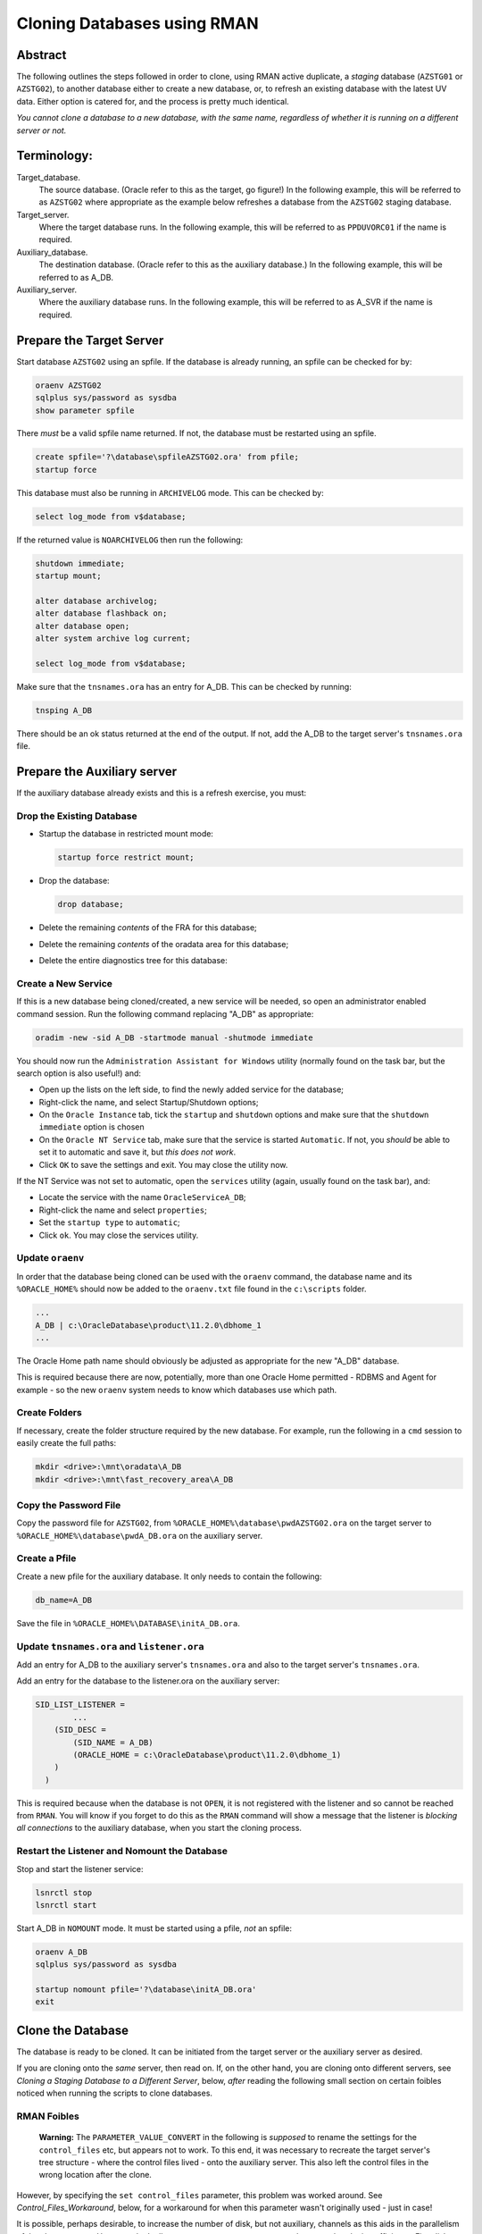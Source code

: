 ============================
Cloning Databases using RMAN
============================

Abstract
========

The following outlines the steps followed in order to clone, using RMAN
active duplicate, a *staging* database (``AZSTG01`` or ``AZSTG02``), to another database either to create a new database, or, to refresh an existing database with the latest UV data. Either option is catered for, and the process is pretty much identical.

*You cannot clone a database to a new database, with the same name, regardless of whether it is running on a different server or not.*


Terminology:
============

Target\_database.
    The source database. (Oracle refer to this as the target, go figure!) In the following example, this will be referred to as ``AZSTG02`` where appropriate as the example below refreshes a database from the ``AZSTG02`` staging database.

Target\_server. 
    Where the target database runs. In the following example, this will be referred to as ``PPDUVORC01`` if the name is required.

Auxiliary\_database. 
    The destination database. (Oracle refer to this as the auxiliary database.) In the following example, this will be referred to as A_DB.

Auxiliary\_server. 
    Where the auxiliary database runs. In the following example, this will be referred to as A_SVR if the name is required.
    
Prepare the Target Server
=========================

Start database ``AZSTG02`` using an spfile. If the database is already running, an spfile can be checked for by:

..  code-block:: sql

    oraenv AZSTG02
    sqlplus sys/password as sysdba
    show parameter spfile

There *must* be a valid spfile name returned. If not, the database must be restarted using an spfile.

..  code-block:: sql

    create spfile='?\database\spfileAZSTG02.ora' from pfile;
    startup force

This database must also be running in ``ARCHIVELOG`` mode. This can be checked by:

..  code-block:: sql

    select log_mode from v$database;

If the returned value is ``NOARCHIVELOG`` then run the following:

..  code-block:: sql

    shutdown immediate;
    startup mount;

    alter database archivelog;
    alter database flashback on;
    alter database open;
    alter system archive log current;

    select log_mode from v$database;

Make sure that the ``tnsnames.ora`` has an entry for A_DB. This can be checked by running:

..  code-block:: BATCH

    tnsping A_DB

There should be an ok status returned at the end of the output. If not, add the A_DB to the target server's ``tnsnames.ora`` file.


Prepare the Auxiliary server
============================

If the auxiliary database already exists and this is a refresh exercise, you must:

Drop the Existing Database
--------------------------

-   Startup the database in restricted mount mode:

    ..  code-block:: sql
    
        startup force restrict mount;
        
-   Drop the database:

    ..  code-block:: sql
    
        drop database;        

-   Delete the remaining *contents* of the FRA for this database;
-   Delete the remaining *contents* of the oradata area for this database;
-   Delete the entire diagnostics tree for this database:


Create a New Service
--------------------

If this is a new database being cloned/created, a new service will be needed, so open an administrator enabled command session. Run the following command replacing "A_DB" as appropriate:

..  code-block:: batch

    oradim -new -sid A_DB -startmode manual -shutmode immediate

You should now run the ``Administration Assistant for Windows`` utility (normally found on the task bar, but the search option is also useful!) and:

-   Open up the lists on the left side, to find the newly added service for the database;
-   Right-click the name, and select Startup/Shutdown options;
-   On the ``Oracle Instance`` tab, tick the ``startup`` and ``shutdown`` options and make sure that the ``shutdown immediate`` option is chosen
-   On the ``Oracle NT Service`` tab, make sure that the service is started ``Automatic``. If not, you *should* be able to set it to automatic and save it, but *this does not work*.
-   Click ``OK`` to save the settings and exit. You may close the utility now.

If the NT Service was not set to automatic, open the ``services`` utility (again, usually found on the task bar), and:

-   Locate the service with the name ``OracleServiceA_DB``;
-   Right-click the name and select ``properties``;
-   Set the ``startup type`` to ``automatic``;
-   Click ``ok``. You may close the services utility.

Update ``oraenv``
-----------------

In order that the database being cloned can be used with the ``oraenv`` command, the database name and its ``%ORACLE_HOME%`` should now be added to the ``oraenv.txt`` file found in the ``c:\scripts`` folder.

..  code-block:: none

    ...
    A_DB | c:\OracleDatabase\product\11.2.0\dbhome_1
    ...
    
The Oracle Home path name should obviously be adjusted as appropriate for the new "A_DB" database.

This is required because there are now, potentially, more than one Oracle Home permitted - RDBMS and Agent for example - so the new ``oraenv`` system needs to know which databases use which path.    

Create Folders
--------------
    
If necessary, create the folder structure required by the new database. For example, run the following in a ``cmd`` session to easily create the full paths:

..  code-block:: batch

    mkdir <drive>:\mnt\oradata\A_DB
    mkdir <drive>:\mnt\fast_recovery_area\A_DB

Copy the Password File
----------------------
    
Copy the password file for ``AZSTG02``, from ``%ORACLE_HOME%\database\pwdAZSTG02.ora`` on the target server to ``%ORACLE_HOME%\database\pwdA_DB.ora`` on the auxiliary server.

Create a Pfile
--------------

Create a new pfile for the auxiliary database. It only needs to contain the following:

..  code-block:: sql

    db_name=A_DB

Save the file in ``%ORACLE_HOME%\DATABASE\initA_DB.ora``.

Update ``tnsnames.ora`` and ``listener.ora``
--------------------------------------------

Add an entry for A_DB to the auxiliary server's ``tnsnames.ora`` and also to the target server's ``tnsnames.ora``.

Add an entry for the database to the listener.ora on the auxiliary server:

..  code-block::

    SID_LIST_LISTENER =
            ...
        (SID_DESC =
            (SID_NAME = A_DB)
            (ORACLE_HOME = c:\OracleDatabase\product\11.2.0\dbhome_1)
        )
      )

This is required because when the database is not ``OPEN``, it is not registered with the listener and so cannot be reached from ``RMAN``. You will know if you forget to do this as the ``RMAN`` command will show a message that the listener is *blocking all connections* to the auxiliary database, when you start the cloning process.

Restart the Listener and Nomount the Database
-------------------------------------------

Stop and start the listener service:

..  code-block:: batch

    lsnrctl stop
    lsnrctl start

Start A_DB in ``NOMOUNT`` mode. It must be started using a pfile, *not* an spfile:

..  code-block:: sql

    oraenv A_DB
    sqlplus sys/password as sysdba

    startup nomount pfile='?\database\initA_DB.ora'
    exit
    
   
Clone the Database
==================

The database is ready to be cloned. It can be initiated from the target server or the auxiliary server as desired.

If you are cloning onto the *same* server, then read on. If, on the other hand, you are cloning onto different servers, see *Cloning a Staging Database to a Different Server*, below, *after* reading the following small section on certain foibles noticed when running the scripts to clone databases.

RMAN Foibles
------------

    **Warning:** The ``PARAMETER_VALUE_CONVERT`` in the following is *supposed* to rename the settings for the ``control_files`` etc, but appears not to work. To this end, it was necessary to recreate the target server's tree structure - where the control files lived - onto the auxiliary server. This also left the control files in the wrong location after the clone.

However, by specifying the ``set control_files`` parameter, this problem was worked around. See *Control_Files_Workaround*, below, for a workaround for when this parameter wasn't originally used - just in case!

It is possible, perhaps desirable, to increase the number of disk, but not auxiliary, channels as this aids in the parallelism of the clone process. However, don't allocate too many or you may swamp the network reducing efficiency. Five disk channels would probably be about the maximum advised.

    **Warning:** When cloning between two databases on the same server, the ``nofilenamecheck`` parameter *must* be *omitted*. This prevents the clone process from inadvertently overwriting target database files with auxiliary database files - if you somehow managed to mess up the various ``xxx_file_name_convert`` parameters. 

This parameter *must never* be specified when cloning to the *same* server.

Pre-Cloning Script Edits
------------------------

The code shown below to clone a database must be edited to replace the target and auxiliary database drive letters, and paths, for the following:

- ``PARAMETER_VALUE_CONVERT``
- ``DB_FILE_NAME_CONVERT``
- ``LOG_FILE_NAME_CONVERT``.

To avoid any omissions that *will* cause later problems when opening the auxiliary database, and to avoid having the auxiliary database have parameter settings that refer to the target database name, the script below may be helpful.

It will list the "from" values required for any or all of the parameters listed above, depending on the ``AZSTG02`` configuration. If a parameter is missing from the output, then it is not required in the clone commands file.

Run the following on the target database to extract the settings. The script runs happily on Windows or flavours of Unix without change:

..  code-block:: sql

    -- Check for DATA FILES...
    -- Uses '\' for Windows and '/' for UNIX.
    -- Use the output to set up DB_FILE_NAME_CONVERT's "from" values.
    -- we must also consider block change tracking files which will be
    -- located in the FRA according to our standards.
    --
    
    set lines 2000 trimspool on pages 2000
    
    with db as (
    --
        -- Data files first.
        select distinct  
               substr(file_name, 0, instr(file_name, '\', -1)) as value
        from dba_data_files 
        union all
        select distinct 
               substr(file_name, 0, instr(file_name, '/', -1)) 
        from dba_data_files
        union all
        -- Block Change Tracking file.
        select substr(filename, 0, instr(filename, '\', -1))
        from v$block_change_tracking
        where status = 'ENABLED'
        union all
        select substr(filename, 0, instr(filename, '/', -1))
        from v$block_change_tracking
        where status = 'ENABLED'    
    ),
    --
    redo as (
    --
        -- Check for REDO LOG FILES...
        -- Uses '\' for Windows and '/' for UNIX.
        -- Use the output to set up LOG_FILE_NAME_CONVERT's "from" values.
        select distinct  
               substr(member, 0, instr(member, '\', -1)) as value
        from v$logfile
        union all
        select distinct substr(member, 0, instr(member, '/', -1)) 
        from v$logfile 
    ),
    --
    param as (
    --
        -- Check for database parameters.
        -- Uses '\' for Windows and '/' for UNIX.
        -- Use the output to set up PARAMETER_VALUE_CONVERT's "from" values.
        select distinct  
               stuff.value as value
        from (    
            select name, value
            from v$parameter
            where value like '%\%'
            union all
            select name, value
            from v$parameter
            where value like '%/%'
        ) stuff
        where upper(name) not in (
            'AUDIT_FILE_DEST',
            'CONTROL_FILES',
            'DB_RECOVERY_FILE_DEST',
            'BACKGROUND_DUMP_DEST',
            'CORE_DUMP_DEST',
            'DG_BROKER_CONFIG_FILE1',
            'DG_BROKER_CONFIG_FILE2',
            'DIAGNOSTIC_DEST',
            'SPFILE',
            'STANDBY_ARCHIVE_DEST',
            'USER_DUMP_DEST',
            'NLS_DATE_FORMAT',
            'DB_FILE_NAME_CONVERT',
            'LOG_FILE_NAME_CONVERT'
        )
    )
    --
    select 'DB_FILE_NAME_CONVERT' as parameter, value from db
    where value is not null
    union all
    select 'LOG_FILE_NAME_CONVERT' as parameter, value from redo
    where value is not null
    union all
    select 'PARAMETER_VALUE_CONVERT' as parameter, value from param
    where value is not null
    order by 1,2;

We can ignore any of the following parameters:

- ``AUDIT_FILE_DEST``
- ``CONTROL_FILES``
- ``DB_RECOVERY_FILE_DEST``
-   Anything that lives in ``%ORACLE_BASE%`` or ``%ORACLE_HOME%``. These usually include:

    - ``BACKGROUND_DUMP_DEST``
    - ``CORE_DUMP_DEST``
    - ``DG_BROKER_CONFIG_FILE%``
    - ``DIAGNOSTIC_DEST``
    - ``SPFILE``
    - ``STANDBY_ARCHIVE_DEST``
    - ``USER_DUMP_DEST``

- ``NLS_DATE_FORMAT`` :-)  
- ``DB_FILE_NAME_CONVERT``
- ``LOG_FILE_NAME_CONVERT``

These are explicitly set by the ``RMAN`` commands to create the clone database or default to acceptable values when the database is created and/or opened.

The output from the above will resemble the following:

..  code-block::

    PARAMETER               VALUE
    ----------------------- -----------------------------------
    DB_FILE_NAME_CONVERT    G:\MNT\ORADATA\AZSTG02\
    DB_FILE_NAME_CONVERT    H:\MNT\FAST_RECOVERY_AREA\AZSTG02\
    LOG_FILE_NAME_CONVERT   G:\MNT\ORADATA\AZSTG02\
    LOG_FILE_NAME_CONVERT   H:\MNT\FAST_RECOVERY_AREA\AZSTG02\

These values can be specified as "from" values in the appropriate parameter in the following clone scripts.

    **Note**\ : You *may* be wondering why the FRA is listed as a "from" parameter for  ``DB_FILE_NAME_CONVERT`` in the above output. This is because the ``BLOCK CHANGE TRACKING`` file lives in the FRA and is considered a data file. If the script detects that a BCT file is in use, and is in the FRA, then it will be listed.
    
    If this is not done, creating the BCT file will fail as part of the clone, and you will have to do it manually.

In the example above, PARAMETER_VALUE_CONVERT is not listed and so, that section of the following clone scripts will not be required, in this case.

Cloning to the Same Server
==========================

The following outlines the steps followed in order to clone, using RMAN active duplicate, the ``AZSTG02`` database, to a new database, A_DB, on the *same* server.

Run the following command in ``RMAN``, replacing the ``AZSTG02`` and A_DB's names as appropriate. In addition, the drive letter for the target database is listed as ``t:\`` and that of the auxiliary database is listed as ``a:\`` - change these too.

You may find it helpful to copy the following and paste it into a text file, named something like ``clone_A_DB.rman``, then open the file in your favourite editor (alternatively, use ``notepad``) and:

-   Replace all occurrences of 'a:' with the correct drive on the auxiliary server.
-   Replace all occurrences of 't:' with the correct drive on the target server.
-   Replace all occurrences of 'A_DB' with the name of the auxiliary database.
-   Replace all occurrences of 'AZSTG02' with the name of the target database.


Once the code shown below has been edited accordingly, connect to ``RMAN`` using a password for both the target and auxiliary databases. There must also be a ``tnsnames.ora`` alias used for the auxiliary database. For best results, use one on both databases:

..  code-block:: batch

    rman target sys/password@AZSTG02 auxiliary sys/password@A_DB

If you cannot connect to the auxiliary database, A_DB, as connections are being blocked, you forgot to edit/save ``listener.ora`` to add the auxiliary database to the ``SID_LIST_LISTENER`` parameter. As the auxiliary database is in ``NOMOUNT`` status, it is not yet registered with the listener - and will not be, until it ``OPEN``s.
    
..  code-block::

    # Clone A_DB from AZSTG02 using RMAN.

    run {
        allocate auxiliary channel x1 device type DISK;
        allocate auxiliary channel x2 device type DISK;
        allocate auxiliary channel x3 device type DISK;
        allocate channel d1 device type DISK;
        allocate channel d2 device type DISK;
        allocate channel d3 device type DISK;
        allocate channel d4 device type DISK;
        allocate channel d5 device type DISK;

        duplicate target database to A_DB
        from active database
        spfile
        parameter_value_convert
            't:\mnt\oradata\AZSTG02',
            'a:\mnt\oradata\A_DB',
            't:\mnt\fast_recovery_area\AZSTG02',
            'a:\mnt\fast_recovery_area\A_DB'
        set instance_name 'A_DB'
        set service_names 'A_DB'
        set dispatchers '(PROTOCOL=TCP) (SERVICE=A_DBXDB)'
        set audit_file_dest ' C:\ORACLEDATABASE\ADMIN\A_DB\ADUMP'
        set db_recovery_file_dest 'a:\mnt\fast_recovery_area'
        set dg_broker_start 'false'
        set control_files
            'a:\mnt\oradata\A_DB\control01.ctl',
            'a:\mnt\fast_recovery_area\A_DB\control02.ctl'
        set db_file_name_convert
            't:\mnt\oradata\AZSTG02',
            'a:\mnt\oradata\A_DB',
            't:\mnt\fast_recovery_area\AZSTG02',
            'a:\mnt\fast_recovery_area\A_DB'
        set log_file_name_convert
            't:\mnt\oradata\AZSTG02',
            'a:\mnt\oradata\A_DB',
            't:\mnt\fast_recovery_area\AZSTG02',
            'a:\mnt\fast_recovery_area\A_DB'
        ;

        release channel x1;
        release channel x2;
        release channel x3;
        release channel d1;
        release channel d2;
        release channel d3;
        release channel d4;
        release channel d5;
    }

When complete, skip the next section and continue from *Post Clone Tidy-up and Checks* below.


Cloning to a Different Server
=============================

The following outlines the steps followed in order to clone, using RMAN active duplicate, the ``AZSTG02`` database, to a new database named A_DB.

Exactly the same directory structure was used on the auxiliary server as on the target server. This need not always be the case, however.

You may find it helpful to copy the following and paste it into a text file, named something like ``clone_A_DB.rman``, then open the file in your favourite editor (alternatively, use ``notepad``) and:

-   Replace all occurrences of 'a:' with the correct drive on the auxiliary server.
-   Replace all occurrences of 't:' with the correct drive on the target server.
-   Replace all occurrences of 'A_DB' with the name of the auxiliary database.
-   Replace all occurrences of 'AZSTG02' with the name of the target database.

Connect to ``RMAN`` using a password for both the target and auxiliary databases. There must also be a ``tnsnames.ora`` alias used for the auxiliary database. For best results, use one on both databases: 

..  code-block:: batch

    rman target sys/password@AZSTG02 auxiliary sys/password@A_DB

If you cannot connect to the auxiliary database, A_DB, as connections are being blocked, you forgot to edit/save ``listener.ora`` to add the auxiliary database to the ``SID_LIST_LISTENER`` parameter. As the auxiliary database is in ``NOMOUNT`` status, it is not yet registered with the listener - and will not be, until it ``OPEN``s.
    
..  code-block::

    # Clone A_DB from AZSTG02 using RMAN.

    run {
        allocate auxiliary channel x1 device type DISK;
        allocate auxiliary channel x2 device type DISK;
        allocate auxiliary channel x3 device type DISK;
        allocate channel d1 device type DISK;
        allocate channel d2 device type DISK;
        allocate channel d3 device type DISK;
        allocate channel d4 device type DISK;
        allocate channel d5 device type DISK;

        duplicate target database to A_DB
        from active database
        spfile
        parameter_value_convert
            't:\mnt\oradata\AZSTG02',
            'a:\mnt\oradata\A_DB',
            't:\mnt\fast_recovery_area\AZSTG02',
            'a:\mnt\fast_recovery_area\A_DB'
        set instance_name 'A_DB'
        set service_names 'A_DB'
        set dispatchers '(PROTOCOL=TCP) (SERVICE=A_DBXDB)'
        set audit_file_dest 'C:\ORACLEDATABASE\ADMIN\A_DB\ADUMP'
        set db_recovery_file_dest 'a:\mnt\fast_recovery_area'
        set dg_broker_start 'false'
        set control_files
            'a:\mnt\oradata\A_DB\control01.ctl',
            'a:\mnt\fast_recovery_area\A_DB\control02.ctl'
        set db_file_name_convert
            't:\mnt\oradata\AZSTG02',
            'a:\mnt\oradata\A_DB',
            't:\mnt\fast_recovery_area\AZSTG02',
            'a:\mnt\fast_recovery_area\A_DB'
        set log_file_name_convert
            't:\mnt\oradata\AZSTG02',
            'a:\mnt\oradata\A_DB',
            't:\mnt\fast_recovery_area\AZSTG02',
            'a:\mnt\fast_recovery_area\A_DB'
        nofilenamecheck;

        release channel x1;
        release channel x2;
        release channel x3;
        release channel d1;
        release channel d2;
        release channel d3;
        release channel d4;
        release channel d5;
    }


Post Clone Tidy Up and Checks
=============================

After the clone has finished it is wise to make sure everything is in order. Cloning a database in this manner will, *can* sometimes leave parameters with their ``AZSTG02`` settings as opposed to the desired A_DB settings.

Block Change Tracking
---------------------

The first step is to fix the block change tracking problem. You *may* have seen a message similar to the following:

..  code-block:: sql

    ORA-19750: change tracking file:
    'a:\mnt\fast_recovery_area\A_DB\bct.dbf'

    ORA-27040: file create error, unable to create file
    OSD-04002: unable to open file
    O/S-Error: (OS 3) The system cannot find the path specified.

However, it is not always the case that a message is produced, so, execute the following on A_DB, replacing 'a:\\' with the correct drive letter:

..  code-block:: sql

    select status, filename 
    from v$block_change_tracking;

If the filename and status show the correct paths - to the FRA for A_DB, and ``ENABLED``, then all is well. Otherwise:    

..  code-block:: sql

    alter database enable block change tracking
    using file 'a:\mnt\fast_recovery_area\A_DB\bct.dbf';

    
Database Parameters
-------------------

The following SQL can be used on the clone database to identify initialisation parameters that may need adjusting. Replace ``AZSTG02`` with the target database name in upper case, before running the query:

..  code-block:: sql

    select name, value
    from v$parameter
    where upper(value) like '%AZSTG%'
    and lower(name) not like '%file_name_convert';

The results *might* look as follows:

..  code-block::

    dispatchers
    (PROTOCOL=TCP) (SERVICE=AZSTG02XDB)

    instance_name
    AZSTG02

    service_names
    AZSTG02

To resolve the issues identified above, run the appropriate SQL from the following depending on which parameter(s) need amending, Replace all occurrences of A_DB as necessary:

..  code-block:: sql

    alter system set instance_name='A_DB' scope=spfile;
    
    alter system set service_names='A_DB' scope=spfile;

    alter system set audit_file_dest =
    'C:\ORACLEDATABASE\ADMIN\A_DB\ADUMP' scope = spfile;

    alter system set dispatchers=
    '(PROTOCOL=TCP) (SERVICE=A_DBXDB)' scope=spfile;

If there were any changes made, the database must be restarted. However, before restarting it, consider if the database is to continue to run in ARCHIVELOG mode or not. 

If the database *is* to continue in ``ARCHIVELOG`` mode, then simply restart it to fix the amended parameters:

..  code-block:: sql

    alter database flashback on;
    startup force

If, on the other hand, the database is to be run in ``NOARCHIVELOG`` mode, then:

..  code-block:: sql

    startup force mount
    alter database flashback off;
    alter database noarchivelog;
    alter database open;

Then check the parameters again with the above query, until there are ``no rows selected``.


Database Roles
--------------

For *non-production databases only*, two roles will now require to be updated as their password is dependent on the database name, so they currently have the password of the originating database:

..  code-block:: sql

    column db_name new_value my_dbname noprint;
    select name as db_name from v$database;
    
    alter role NORMAL_USER identified by &&my_dbname.123;
    alter role SVC_AURA_SERV_ROLE identified by &&my_dbname.123;

Scheduler Jobs
--------------

Check that all FCS jobs running under dba\_scheduler\_jobs are disabled:

..  code-block:: sql

    select owner, enabled, job_name
    from dba_scheduler_jobs
    where enabled = 'TRUE'
    and owner not in ('SYS','SYSTEM','SYSMAN','ORACLE_OCM','EXFSYS')
    order by owner,job_name;
    
The results will be similar, not necessarily identical, to the following:

..  code-block::

    OWNER                          ENABL JOB_NAME
    ------------------------------ ----- ----------------------
    FCS                            TRUE  ALERTS_HEARTBEAT
    FCS                            TRUE  CLEARLOGS
    FCS                            TRUE  JISA_18BDAY_CONVERSION
    PERFSTAT                       TRUE  PURGE_DAILY
    PERFSTAT                       TRUE  SNAPSHOT_EVERY_15MINS

For all non-production databases, there should be no jobs owned by FCS in the listing. If there are, they must be disabled:

..  code-block:: sql

    begin
        dbms_scheduler.disable(name => 'FCS.ALERTS_HEARTBEAT', force => true);
        dbms_scheduler.disable(name => 'FCS.CLEARLOGS', force => true);
        dbms_scheduler.disable(name => 'FCS.JISA_18BDAY_CONVERSION', force => true);
    end;
    /
    
For all non-production databases, disable the SYS owned jobs that should only be running on production:

..  code-block:: sql

    begin
        dbms_scheduler.disable(name => 'SYS.AUDIT_ARCHIVING', force => true);
        dbms_scheduler.disable(name => 'SYS.EXPIRE_PASSWORDS', force => true);
        dbms_scheduler.disable(name => 'SYS.UTMSODRM', force => true);
    end;
    /
    
Check also that there are no PERFSTAT jobs active. If there are, the solution is a little more drastic:

..  code-block:: sql

    drop user perfstat cascade;


Clone Configuration
-------------------

The FCS password should be changed to a non-default one. Using KeePass, generate an Oracle specific password and change the password as follows:

..  code-block:: sql

    alter user fcs identified by <password_generated_in_KeePass>;

Ensure that you synchronise KeePass after generating the new password, and adding it to the KeePass database.
    
After cloning any non-production *depersonalised* databases, we must run the following script – you may ignore any errors relating to dropping of objects. The script in question *must be run as the FCS user*, and is located in TFS at:

$/TA/MAIN/Source/UKRegulated/Database/Depersonalisation/Depers & Shrink/8\_uat\_config.sql

..  code-block:: sql

    connect fcs/password
    @8_uat_config.sql

There are also various user creation scripts which can be found in TFS at location:

$/TA/MAIN/Non Source/Dev DBA/Database Release/control\_script/Create\_UV\_Users/Main

The controlling script is named ``_execute.sql`` and this *must* be edited prior to *running as the FCS user*. Only one line needs to be changed:

..  code-block:: sql

    conf := '???';

Replace '???' in the above with one of the values listed in the file itself. The value depends on the "type" of the database. Currently, valid values are:

+----+---------------------------+
|Code|Database Type              |
+====+===========================+
|TRG |Training                   |
+----+---------------------------+
|DEV |Development                |
+----+---------------------------+
|ST  |System Test or Integration |
+----+---------------------------+
|SIT |UAT                        |
+----+---------------------------+

Save the file, and run the code:

..  code-block:: sql

    sqlplus fcs/password 
    @_execute.sql

If you mistakenly run the code as SYS, then the fix is to carry out the following while logged in as SYS:

..  code-block:: sql

    drop package pk_access_setup;

    connect FCS/password

    @pk_access_setup_pks.sql
    @pk_access_setup_pkb.sql

    declare
        vout varchar2(100);

    begin
        -- CHANGE '???' to a valid option as above.
        PK_ACCESS_SETUP.UPDATE_ACCESS('???');
    end;
    /

    DROP PACKAGE pk_access_setup;


Security Considerations
=======================

If the staging database used as the source was ``AZSTG01`` then this cloned database will contain personal data and access *must* be restricted. Only certain users will be permitted to access this database.

To this end, all accounts, except those of 'the chosen ones' must be locked.

The following script will lock all user accounts, except the standard Oracle ones - some of which will already be locked, expired or both, and the standard UV users that are required for the system to operate, and, finally, the supplied list of all the users permitted to use the system where personal data are still available. In the example, the users XXXX and YYYY, plus their AURA versions, can see the data but nobody else can.

..  code-block:: sql

    set lines 2000 pages 2000 trimspool on

    set serverout on size unlimited

    declare
        vLockSql varchar2(200);
        
    begin
        for x in (select username
                  from   dba_users
                  -- ===============================================
                  -- LIST the username(s) here for the users you 
                  -- wish TO BE ABLE to access the system.
                  -- ===============================================
                  where username not in (
                    'XXXX', 
                    'XXXX_AURA',
                    'YYYY',
                    'YYYY_AURA'
                  )
                  -- ===============================================
                  -- These are all the standard Oracle users which
                  -- we do not, ever, lock. This includes the UV
                  -- accounts needed for the system to work too.
                  -- ===============================================
                  and username not in 
                    ('ANONYMOUS',
                    'APEX_030200',
                    'APEX_PUBLIC_USER',
                    'APPQOSSYS',
                    'CTXSYS',
                    'DBSNMP',
                    'DIP',
                    'EXFSYS',
                    'FLOWS_FILES',
                    'MDDATA',
                    'MDSYS',
                    'MGMT_VIEW',
                    'OLAPSYS',
                    'ORACLE_OCM',
                    'ORDDATA',
                    'ORDPLUGINS',
                    'ORDSYS',
                    'OUTLN',
                    'OWBSYS',
                    'OWBSYS_AUDIT',
                    'PERFSTAT',
                    'SI_INFORMTN_SCHEMA',
                    'SPATIAL_CSW_ADMIN_USR',
                    'SPATIAL_WFS_ADMIN_USR',
                    'SYS',
                    'SYSMAN',
                    'SYSTEM',
                    'WMSYS',
                    'XDB',
                    'XS$NULL',
                    'CMTEMP',
                    'FCS',
                    'ITOPS',
                    'LEEDS_CONFIG',
                    'ONLOAD',
                    'OEIC_RECALC',
                    'UVSCHEDULER')
        ) loop
            vLockSql := 'alter user ' || x.username || ' account lock';
                  
            begin
                --dbms_output.put_line('ABOUT TO: ' || vLockSql);        
                execute immediate vLockSql;
            exception
                when others then
                    dbms_output.put_line('FAILED TO: ' || vLockSql);
            end;
        end loop;
    end;
    /



Register Database in RMAN
=========================

If the databases are to be backed up using RMAN, then they must be registered with the RMAN catalog.

    **Note**: The alias ``rmancatsrv`` should be defined in the ``tnsnames.ora`` file on this server to connect to the appropriate RMAN catalog database. This alias is common across (Azure) servers but obviously points to a different database on production, from that on pre-production etc.

..  code-block:: batch

    oraenv A_DB
    rman target sys/password catalog rman11g/password@rmancatsrv

..  code-block::
    
    register database;

    run {
        configure controlfile autobackup on;
        configure backup optimization on;
        configure retention policy to recovery window of 7 days;
        configure archivelog deletion policy to backed up 2 times to disk;
    }

    show all;

    exit

Obviously, you would set the appropriate retention periods etc and not just blindly follow the values used above!


Control Files Workaround
========================

As mentioned above, the ``PARAMETER_VALUE_CONVERT`` parameter in the duplicate command *should* have renamed the control files appropriately for the cloned database, however, it does not. 

Without using the ``set control_files`` parameter in the rman cloning commands, the target database's directory structure was cloned onto the auxiliary server, using the target database's name in the paths. Not good.

This meant that there needed to exist, a structure as follows, on the auxiliary server:

..  code-block::

    t:\mnt\oradata\AZSTG02
    t:\mnt\fast_recover_area\AZSTG02

When what we really wanted was the following:

..  code-block::

    a:\mnt\oradata\A_DB
    a:\mnt\fast_recover_area\A_DB

To fix the database and put the controlfiles into the correct location, follow the following steps, replacing 'a:\\' and 'A_DB' as appropriate for the auxiliary server and database:

..  code-block:: sql

    oraenv A_DB
    
    sqlplus sys/password as sysdba
    
    shutdown immediate
    startup nomount
    
    alter system set control_files=
    'a:\mnt\oradata\A_DB\control01.ctl'.
    'a:\mnt\fast_recover_area\A_DB\control02.ctl' 
    scope = spfile;

    shutdown;

-  In the operating system, after the database *has fully shutdown*, copy the current control files to the locations and names noted above.

-  STARTUP

The control files should now be in the correct place as desired and the ones named after the target database's locations can be deleted from the *auxiliary server*\ !
